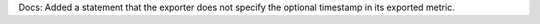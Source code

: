 Docs: Added a statement that the exporter does not specify the optional
timestamp in its exported metric.
